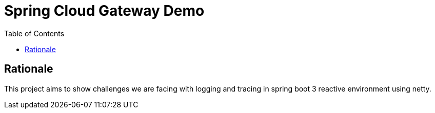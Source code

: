 = Spring Cloud Gateway Demo
:toc:

== Rationale

This project aims to show challenges we are facing with logging and tracing in spring boot 3 reactive environment using netty.
